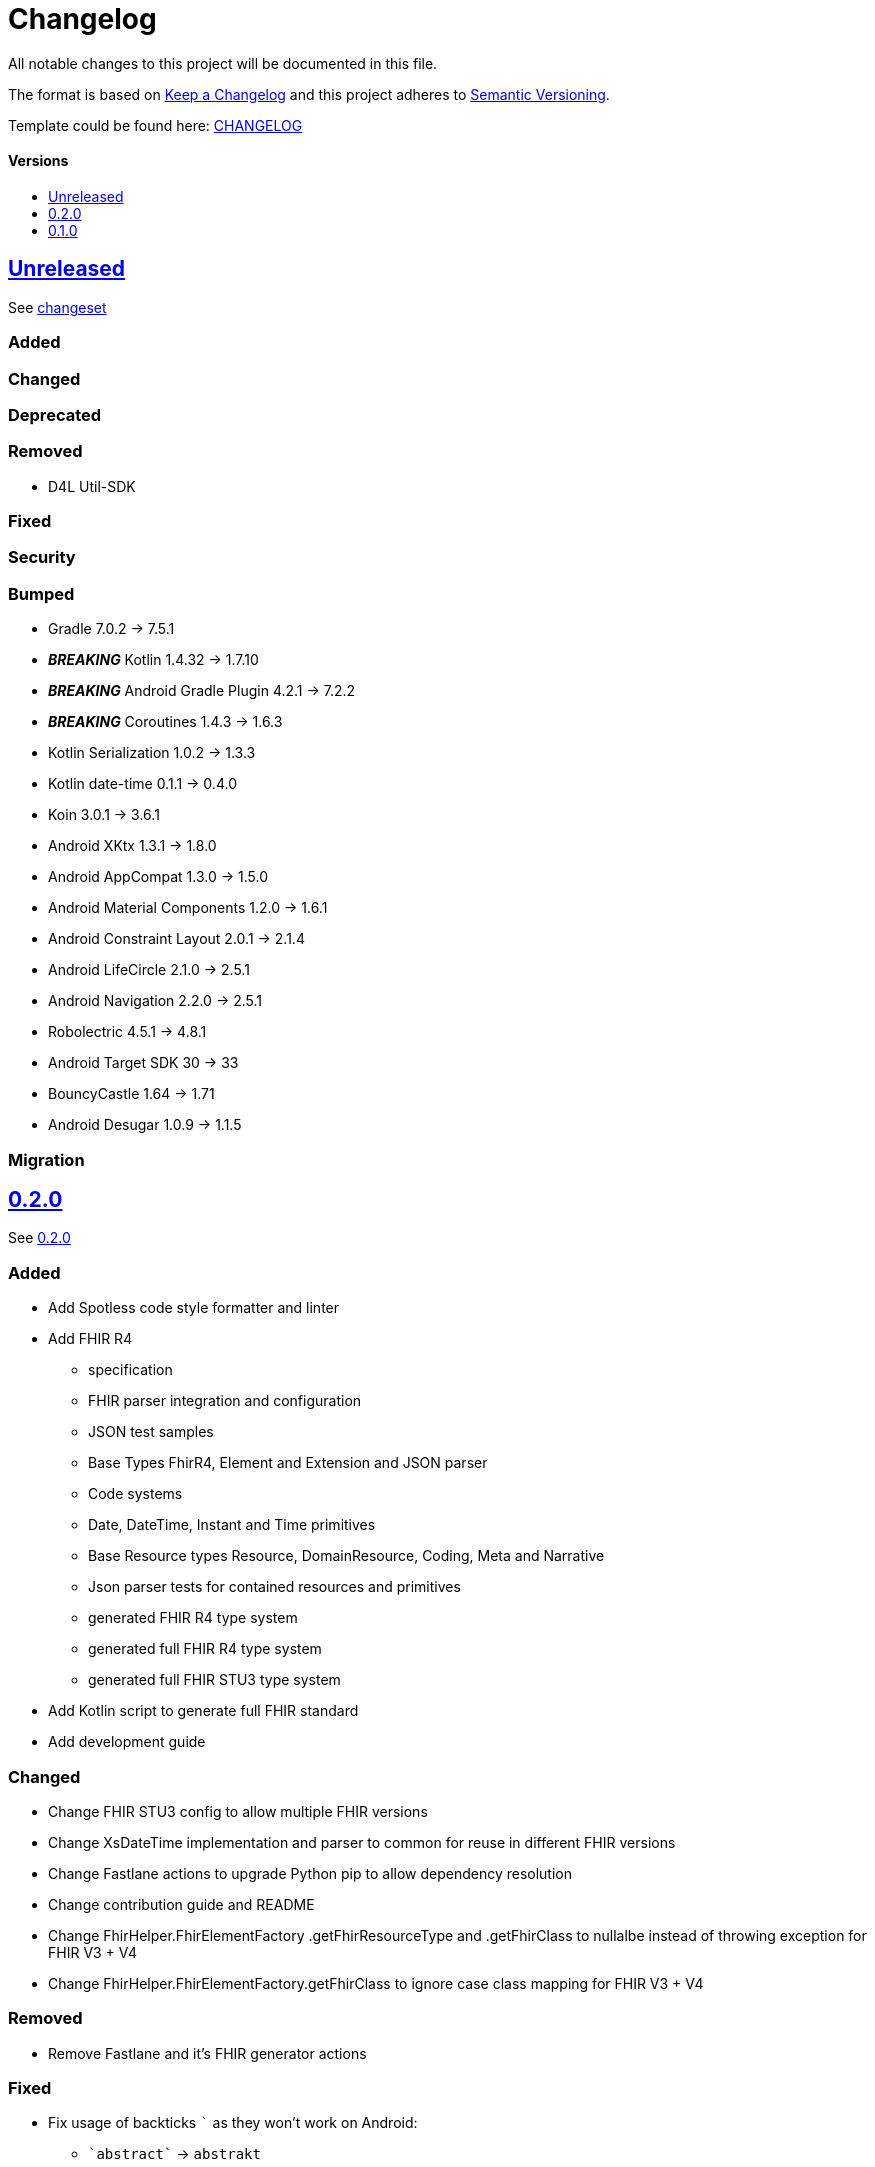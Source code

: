 = Changelog
:link-repository: https://github.com/d4l-data4life/hc-fhir-sdk-kmp
:doctype: article
:toc: macro
:toclevels: 1
:toc-title:
:icons: font
:imagesdir: assets/images
ifdef::env-github[]
:warning-caption: :warning:
:caution-caption: :fire:
:important-caption: :exclamation:
:note-caption: :paperclip:
:tip-caption: :bulb:
endif::[]

All notable changes to this project will be documented in this file.

The format is based on http://keepachangelog.com/en/1.0.0/[Keep a Changelog]
and this project adheres to http://semver.org/spec/v2.0.0.html[Semantic Versioning].

Template could be found here: link:https://github.com/d4l-data4life/hc-readme-template/blob/main/TEMPLATE_CHANGELOG.adoc[CHANGELOG]

[discrete]
==== Versions

toc::[]

== link:{link-repository}/releases/latest[Unreleased]

See link:{link-repository}/compare/v0.2.0...main[changeset]

=== Added

=== Changed

=== Deprecated

=== Removed

* D4L Util-SDK

=== Fixed

=== Security

=== Bumped

* Gradle 7.0.2 -> 7.5.1
* *_BREAKING_* Kotlin 1.4.32 -> 1.7.10
* *_BREAKING_* Android Gradle Plugin 4.2.1 -> 7.2.2
* *_BREAKING_* Coroutines 1.4.3 -> 1.6.3
* Kotlin Serialization 1.0.2 -> 1.3.3
* Kotlin date-time 0.1.1 -> 0.4.0
* Koin 3.0.1 -> 3.6.1
* Android XKtx 1.3.1 -> 1.8.0
* Android AppCompat 1.3.0 -> 1.5.0
* Android Material Components 1.2.0 -> 1.6.1
* Android Constraint Layout 2.0.1 -> 2.1.4
* Android LifeCircle 2.1.0 -> 2.5.1
* Android Navigation 2.2.0 -> 2.5.1
* Robolectric 4.5.1 -> 4.8.1
* Android Target SDK 30 -> 33
* BouncyCastle 1.64 -> 1.71
* Android Desugar 1.0.9 -> 1.1.5


=== Migration

== link:{link-repository}/releases/tag/v0.2.0[0.2.0]

See link:{link-repository}/compare/v0.1.0...0.2.0[0.2.0]

=== Added

* Add Spotless code style formatter and linter
* Add FHIR R4
** specification
** FHIR parser integration and configuration
** JSON test samples
** Base Types FhirR4, Element and Extension and JSON parser
** Code systems
** Date, DateTime, Instant and Time primitives
** Base Resource types Resource, DomainResource, Coding, Meta and Narrative
** Json parser tests for contained resources and primitives
** generated FHIR R4 type system
** generated full FHIR R4 type system
** generated full FHIR STU3 type system
* Add Kotlin script to generate full FHIR standard
* Add development guide

=== Changed

* Change FHIR STU3 config to allow multiple FHIR versions
* Change XsDateTime implementation and parser to common for reuse in different FHIR versions
* Change Fastlane actions to upgrade Python pip to allow dependency resolution
* Change contribution guide and README
* Change FhirHelper.FhirElementFactory .getFhirResourceType and .getFhirClass to nullalbe instead of throwing exception for FHIR V3 + V4
* Change FhirHelper.FhirElementFactory.getFhirClass to ignore case class mapping for FHIR V3 + V4

=== Removed

* Remove Fastlane and it's FHIR generator actions

=== Fixed

:backtick: `
* Fix usage of backticks `{backtick}` as they won't work on Android:
** `{backtick}abstract{backtick}` -> `abstrakt`
** `{backtick}when{backtick}` -> `whenn`
** `{backtick}package{backtick}` -> `pakkage`

=== Bumped

* Bump Gradle 6.8.2 -> 6.8.3
* Bump Android Studio 4.1.2 -> 4.2.1
* Bump Kotlin 1.4.21 -> 1.4.32
* Bump Kotlin Serialization 1.0.1 -> 1.1.0
* Bump Kotlin DateTime 0.1.1 -> 0.2.0
* Bump AndroidX KTX 1.3.1 -> 1.3.2
* Bump AndroidX ConstrainLayout 2.0.1 -> 2.0.4
* Bump JUnit 4.13 -> 4.13.2
* Bump Mockk 1.10.0 -> 1.11.0
* Bump Kotlin Coroutines 1.3.9-native-mt -> 1.4.3-native-mt
* Bump Python 3.7.8 -> 3.7.9
* Bump Ruby 2.7.3

=== Migration

* You need to replace following properties for FHIR3 types `Medication`, `Signature`, `Timing` and `ValueSet`:
** `{backtick}abstract{backtick}` -> `abstrakt`
** `{backtick}when{backtick}` -> `whenn`
** `{backtick}package{backtick}` -> `pakkage`

== link:{link-repository}/releases/tag/v0.1.0[0.1.0]

=== Added

* Add inital project setup from our template repository
* Add link:https://github.com/gesundheitscloud/fhir-parser[FHIR specification parser] a fork of link:https://github.com/smart-on-fhir/fhir-parser[SMART on FHIR - Python FHIR Parser] as Git subproject pointing to `hc-fhir` branch
* Add link:http://hl7.org/fhir/STU3-3.0.1.zip[FHIR specification 3.0.1] from link:http://hl7.org/fhir/directory.html[FHIR Publication History]
* Add FHIR STU3 Json parser based on link:https://github.com/Kotlin/kotlinx.serialization[Kotlin Serialization]
* Add datetime classes and parsers to serialize FHIR date primitives
* Add link:https://fastlane.tools[Fastlane] and a fastlane action `fhir-kotlin` to generate Kotlin models using the `fhir-spec-parser`
* Add FHIR generation config
* Add generated FHIR code systems
* Add generated FHIR base models
* Add test FHIR json examples
* Add generated FHIR models
* Add code of conduct
* Add contained resource parsing support
* Add FHIR primitives: Bool, Decimal, Integer, PositiveInteger, UnsignedInteger
* Add FHIR primitives: Date, DateTime, Time, Instant
* Add Kotlin KMP datetime SDK 0.1.1
* Add generated FHIR JUnit tests

=== Changed

* Change template project to prepare for FHIR SDK implementation
* Change CI label configuration
* Change generated models to use FHIR primitives for numbers, datetime and boolean

=== Removed

* Remove generation date from models -> git tracks time already

=== Bumped

* Bump AndroidStudio 4.0.1 to 4.1.2
* Bump Gradle 6.6.1 -> 6.8.2
